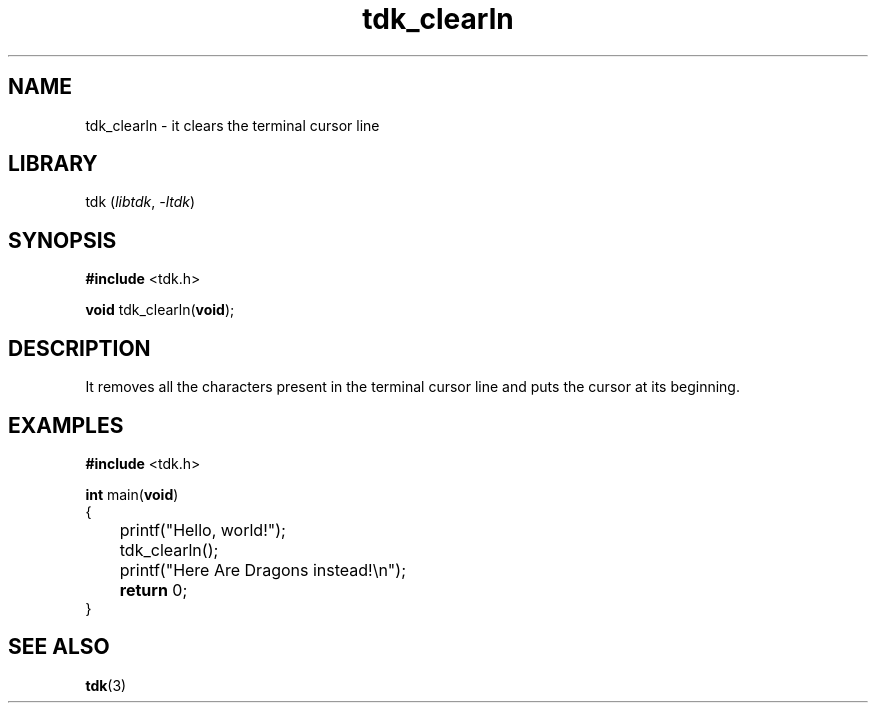 .TH tdk_clearln 3 ${VERSION} ${PKG}

.SH NAME

.PP
tdk_clearln - it clears the terminal cursor line

.SH LIBRARY

.PP
tdk (\fIlibtdk\fR, \fI-ltdk\fR)

.SH SYNOPSIS

.nf
\fB#include\fR <tdk.h>

\fBvoid\fR tdk_clearln(\fBvoid\fR);
.fi

.SH DESCRIPTION

.PP
It removes all the characters present in the terminal cursor line and puts the
cursor at its beginning.

.SH EXAMPLES

.nf
\fB#include\fR <tdk.h>

\fBint\fR main(\fBvoid\fR)
{
	printf("Hello, world!");
	tdk_clearln();
	printf("Here Are Dragons instead!\\n");
	\fBreturn\fR 0;
}
.fi

.SH SEE ALSO

.BR tdk (3)
